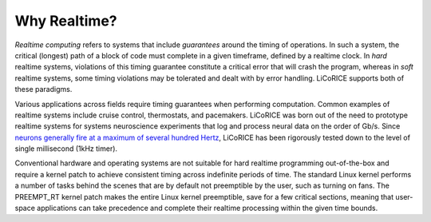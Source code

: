 ###############################################################################
Why Realtime?
###############################################################################

*Realtime computing* refers to systems that include *guarantees* around the timing of operations. In such a system, the critical (longest) path of a block of code must complete in a given timeframe, defined by a realtime clock. In *hard* realtime systems, violations of this timing guarantee constitute a critical error that will crash the program, whereas in *soft* realtime systems, some timing violations may be tolerated and dealt with by error handling. LiCoRICE supports both of these paradigms.

Various applications across fields require timing guarantees when performing computation. Common examples of realtime systems include cruise control, thermostats, and pacemakers. LiCoRICE was born out of the need to prototype realtime systems for systems neuroscience experiments that log and process neural data on the order of Gb/s. Since `neurons generally fire at a maximum of several hundred Hertz <https://www.ncbi.nlm.nih.gov/pmc/articles/PMC5067378/>`_, LiCoRICE has been rigorously tested down to the level of single millisecond (1kHz timer).

Conventional hardware and operating systems are not suitable for hard realtime programming out-of-the-box and require a kernel patch to achieve consistent timing across indefinite periods of time. The standard Linux kernel performs a number of tasks behind the scenes that are by default not preemptible by the user, such as turning on fans. The PREEMPT_RT kernel patch makes the entire Linux kernel preemptible, save for a few critical sections, meaning that user-space applications can take precedence and complete their realtime processing within the given time bounds.
